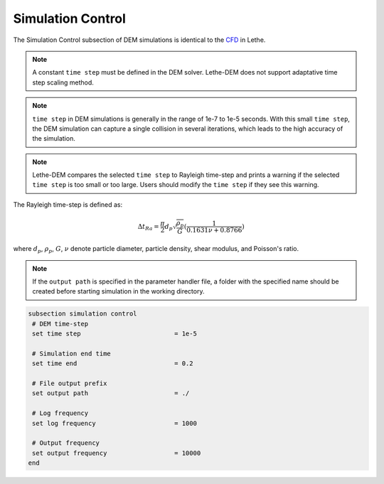Simulation Control
-------------------
The Simulation Control subsection of DEM simulations is identical to the `CFD <https://lethe-cfd.github.io/lethe/parameters/cfd/simulation_control.html>`_ in Lethe.

.. note::
    A constant ``time step`` must be defined in the DEM solver. Lethe-DEM does not support adaptative time step scaling method.

.. note::
    ``time step`` in DEM simulations is generally in the range of 1e-7 to 1e-5 seconds. With this small ``time step``, the DEM simulation can capture a single collision in several iterations, which leads to the high accuracy of the simulation. 

.. note::
    Lethe-DEM compares the selected ``time step`` to Rayleigh time-step and prints a warning if the selected ``time step`` is too small or too large. Users should modify the ``time step`` if they see this warning.

The Rayleigh time-step is defined as:

.. math::
    {\Delta}t_{Ra}=\frac{\pi}{2}{d_p}\sqrt{\frac{\rho_p}{G}}(\frac{1}{0.1631\nu+0.8766})

where :math:`{d_p}`, :math:`{\rho_p}`, :math:`{G}`, :math:`{\nu}` denote particle diameter, particle density, shear modulus, and Poisson's ratio.

.. note::
    If the ``output path`` is specified in the parameter handler file, a folder with the specified name should be created before starting simulation in the working directory.

.. code-block:: text

 subsection simulation control
  # DEM time-step 
  set time step                         = 1e-5

  # Simulation end time
  set time end                          = 0.2

  # File output prefix
  set output path                       = ./

  # Log frequency
  set log frequency                     = 1000

  # Output frequency
  set output frequency                  = 10000
 end


